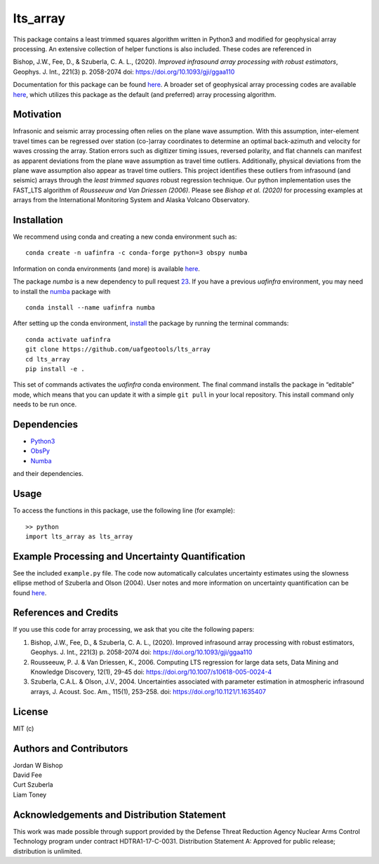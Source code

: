 lts_array
=========

This package contains a least trimmed squares algorithm written in Python3 and modified for geophysical array processing. An extensive collection
of helper functions is also included. These codes are referenced in

Bishop, J.W., Fee, D., & Szuberla, C. A. L., (2020). *Improved
infrasound array processing with robust estimators*, Geophys. J. Int.,
221(3) p. 2058-2074 doi: https://doi.org/10.1093/gji/ggaa110

Documentation for this package can be found `here <https://uaf-lts-array.readthedocs.io/en/master/index.html#>`__. A broader set of geophysical array processing codes are available
`here <https://github.com/uafgeotools/array_processing>`__, which
utilizes this package as the default (and preferred) array processing
algorithm.

Motivation
-----------------

Infrasonic and seismic array processing often relies on the plane wave
assumption. With this assumption, inter-element travel times can be
regressed over station (co-)array coordinates to determine an optimal
back-azimuth and velocity for waves crossing the array. Station errors
such as digitizer timing issues, reversed polarity, and flat channels
can manifest as apparent deviations from the plane wave assumption as
travel time outliers. Additionally, physical deviations from the plane
wave assumption also appear as travel time outliers. This project
identifies these outliers from infrasound (and seismic) arrays through
the *least trimmed squares* robust regression technique. Our python
implementation uses the FAST_LTS algorithm of *Rousseeuw and Van
Driessen (2006)*. Please see *Bishop et al. (2020)* for processing
examples at arrays from the International Monitoring System and Alaska
Volcano Observatory.

Installation
------------

We recommend using conda and creating a new conda environment such as:

::

   conda create -n uafinfra -c conda-forge python=3 obspy numba

Information on conda environments (and more) is available
`here <https://docs.conda.io/projects/conda/en/latest/user-guide/tasks/manage-environments.html>`__.

The package `numba` is a new dependency to pull request `23 <https://github.com/uafgeotools/lts_array/pull/23>`__. If you have a previous `uafinfra` environment, you may need to install the `numba <http://numba.pydata.org>`__  package with

::

    conda install --name uafinfra numba

After setting up the conda environment,
`install <https://pip.pypa.io/en/latest/reference/pip_install/#editable-installs>`__
the package by running the terminal commands:

::

   conda activate uafinfra
   git clone https://github.com/uafgeotools/lts_array
   cd lts_array
   pip install -e .

This set of commands activates the `uafinfra` conda environment. The final command installs the package in “editable” mode, which means that you can update it with a simple ``git pull`` in your local repository. This install command only needs to be run once.

Dependencies
------------

-  `Python3 <https://docs.python.org/3/>`__
-  `ObsPy <http://docs.obspy.org/>`__
-  `Numba <http://numba.pydata.org>`__

and their dependencies.

Usage
-----------

To access the functions in this package, use the following line (for
example):

::

   >> python
   import lts_array as lts_array

Example Processing and Uncertainty Quantification
----------------------------------------------------------------------

See the included ``example.py`` file. The code now automatically calculates uncertainty estimates using the slowness ellipse method of Szuberla and Olson (2004). User notes and more information on uncertainty quantification can be found `here <./docs/_build/html/User_Notes.html#>`__.

References and Credits
----------------------

If you use this code for array processing, we ask that you cite the
following papers:

1. Bishop, J.W., Fee, D., & Szuberla, C. A. L., (2020). Improved
   infrasound array processing with robust estimators, Geophys. J. Int.,
   221(3) p. 2058-2074 doi: https://doi.org/10.1093/gji/ggaa110

2. Rousseeuw, P. J. & Van Driessen, K., 2006. Computing LTS regression
   for large data sets, Data Mining and Knowledge Discovery, 12(1),
   29-45 doi: https://doi.org/10.1007/s10618-005-0024-4

3. Szuberla, C.A.L. & Olson, J.V., 2004. Uncertainties associated with parameter estimation in atmospheric infrasound arrays, J. Acoust. Soc. Am., 115(1), 253–258. doi: https://doi.org/10.1121/1.1635407

License
-------

MIT (c)

Authors and Contributors
------------------------

| Jordan W Bishop
| David Fee
| Curt Szuberla
| Liam Toney

Acknowledgements and Distribution Statement
-------------------------------------------

This work was made possible through support provided by the Defense
Threat Reduction Agency Nuclear Arms Control Technology program under
contract HDTRA1-17-C-0031. Distribution Statement A: Approved for public
release; distribution is unlimited.
